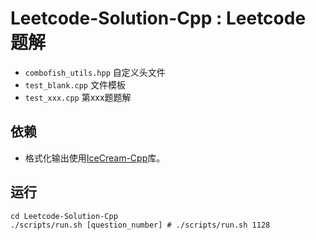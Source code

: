 * Leetcode-Solution-Cpp : Leetcode 题解

- ~combofish_utils.hpp~ 自定义头文件
- ~test_blank.cpp~ 文件模板
- ~test_xxx.cpp~ 第xxx题题解  

** 依赖

- 格式化输出使用[[https://github.com/renatoGarcia/icecream-cpp][IceCream-Cpp]]库。

** 运行

#+BEGIN_SRC shell
  cd Leetcode-Solution-Cpp
  ./scripts/run.sh [question_number] # ./scripts/run.sh 1128
#+END_SRC

